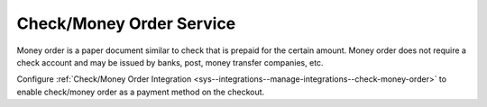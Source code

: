 Check/Money Order Service
~~~~~~~~~~~~~~~~~~~~~~~~~

.. begin

Money order is a paper document similar to check that is prepaid for the certain amount. Money order does not require a check account and may be issued by banks, post, money transfer companies, etc.

Configure :ref:`Check/Money Order Integration <sys--integrations--manage-integrations--check-money-order>` to enable check/money order as a payment method on the checkout.